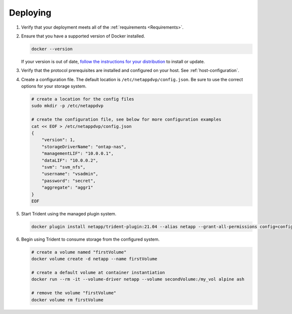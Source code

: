 .. _deploying-in-docker:

Deploying
=========

#. Verify that your deployment meets all of the :ref:`requirements <Requirements>`.

#. Ensure that you have a supported version of Docker installed.

   .. code-block:: bash

     docker --version

   If your version is out of date, `follow the instructions for your distribution <https://docs.docker.com/engine/installation/>`_
   to install or update.

#. Verify that the protocol prerequisites are installed and configured on your host.  See :ref:`host-configuration`.

#. Create a configuration file.  The default location is ``/etc/netappdvp/config.json``.  Be sure to use the correct
   options for your storage system.

   .. code-block:: bash

     # create a location for the config files
     sudo mkdir -p /etc/netappdvp

     # create the configuration file, see below for more configuration examples
     cat << EOF > /etc/netappdvp/config.json
     {
         "version": 1,
         "storageDriverName": "ontap-nas",
         "managementLIF": "10.0.0.1",
         "dataLIF": "10.0.0.2",
         "svm": "svm_nfs",
         "username": "vsadmin",
         "password": "secret",
         "aggregate": "aggr1"
     }
     EOF

#. Start Trident using the managed plugin system.

   .. code-block:: bash

      docker plugin install netapp/trident-plugin:21.04 --alias netapp --grant-all-permissions config=config.json

#. Begin using Trident to consume storage from the configured system.

   .. code-block:: bash

     # create a volume named "firstVolume"
     docker volume create -d netapp --name firstVolume

     # create a default volume at container instantiation
     docker run --rm -it --volume-driver netapp --volume secondVolume:/my_vol alpine ash

     # remove the volume "firstVolume"
     docker volume rm firstVolume
